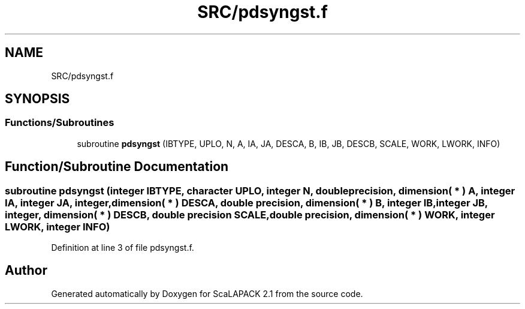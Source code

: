 .TH "SRC/pdsyngst.f" 3 "Sat Nov 16 2019" "Version 2.1" "ScaLAPACK 2.1" \" -*- nroff -*-
.ad l
.nh
.SH NAME
SRC/pdsyngst.f
.SH SYNOPSIS
.br
.PP
.SS "Functions/Subroutines"

.in +1c
.ti -1c
.RI "subroutine \fBpdsyngst\fP (IBTYPE, UPLO, N, A, IA, JA, DESCA, B, IB, JB, DESCB, SCALE, WORK, LWORK, INFO)"
.br
.in -1c
.SH "Function/Subroutine Documentation"
.PP 
.SS "subroutine pdsyngst (integer IBTYPE, character UPLO, integer N, double precision, dimension( * ) A, integer IA, integer JA, integer, dimension( * ) DESCA, double precision, dimension( * ) B, integer IB, integer JB, integer, dimension( * ) DESCB, double precision SCALE, double precision, dimension( * ) WORK, integer LWORK, integer INFO)"

.PP
Definition at line 3 of file pdsyngst\&.f\&.
.SH "Author"
.PP 
Generated automatically by Doxygen for ScaLAPACK 2\&.1 from the source code\&.
